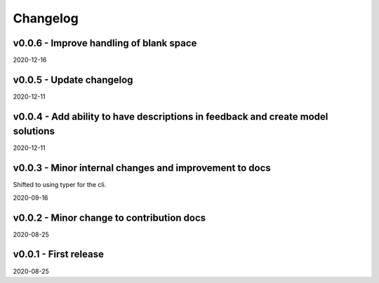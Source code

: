 Changelog
=========

v0.0.6 - Improve handling of blank space
----------------------------------------

2020-12-16

v0.0.5 - Update changelog
-------------------------

2020-12-11

v0.0.4 - Add ability to have descriptions in feedback and create model solutions
--------------------------------------------------------------------------------

2020-12-11

v0.0.3 - Minor internal changes and improvement to docs
-------------------------------------------------------

Shifted to using typer for the cli.

2020-09-16

v0.0.2 - Minor change to contribution docs
------------------------------------------

2020-08-25

v0.0.1 - First release
----------------------

2020-08-25
